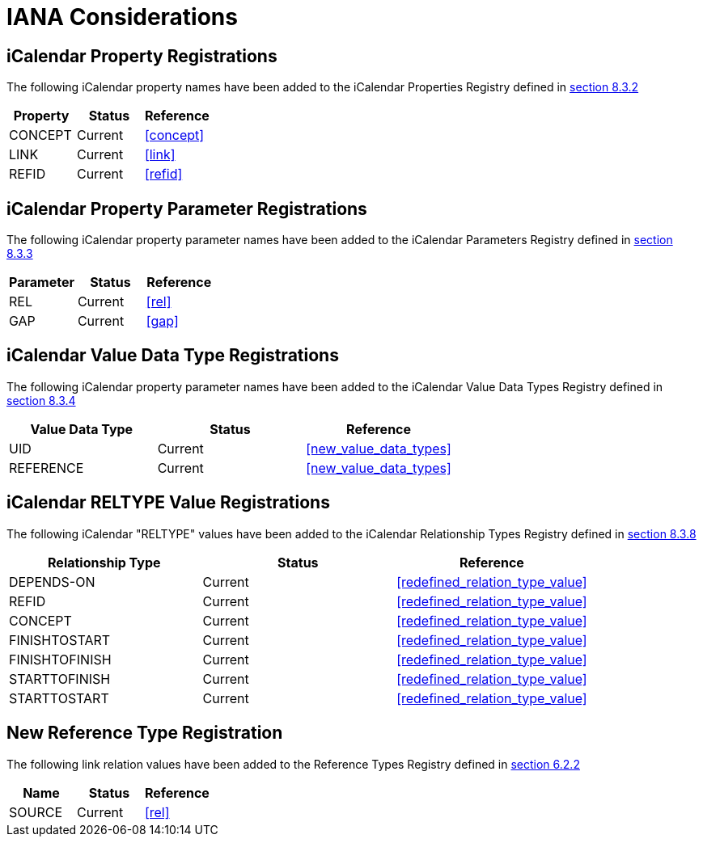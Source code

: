 [#iana]
= IANA Considerations

[[property_registrations]]
==  iCalendar Property Registrations

The following iCalendar property names have been added to the
iCalendar Properties Registry defined in <<RFC5545,section 8.3.2>>

|===
| Property | Status  | Reference   

| CONCEPT  | Current | <<concept>> 
| LINK     | Current | <<link>> 
| REFID    | Current | <<refid>> 
|===

[[property_parameter_registrations]]
== iCalendar Property Parameter Registrations

The following iCalendar property parameter names have been added to
the iCalendar Parameters Registry defined in 
<<RFC5545,section 8.3.3>>

|===
| Parameter | Status  | Reference   

| REL       | Current | <<rel>> 
| GAP       | Current | <<gap>> 
|===

[[value_data_types_registrations]]
== iCalendar Value Data Type Registrations

The following iCalendar property parameter names have been added to
the iCalendar Value Data Types Registry defined in 
<<RFC5545,section 8.3.4>>

|===
| Value Data Type | Status  | Reference 

| UID             | Current | <<new_value_data_types>>
| REFERENCE       | Current | <<new_value_data_types>>
|===

[[reltype_value_registrations]]
== iCalendar RELTYPE Value Registrations

The following iCalendar "RELTYPE" values have been added to the
iCalendar Relationship Types Registry defined in 
<<RFC5545,section 8.3.8>>

|===
| Relationship Type | Status  | Reference 

| DEPENDS-ON        | Current | <<redefined_relation_type_value>> 
| REFID             | Current | <<redefined_relation_type_value>> 
| CONCEPT           | Current | <<redefined_relation_type_value>> 
| FINISHTOSTART     | Current | <<redefined_relation_type_value>> 
| FINISHTOFINISH    | Current | <<redefined_relation_type_value>> 
| STARTTOFINISH     | Current | <<redefined_relation_type_value>> 
| STARTTOSTART      | Current | <<redefined_relation_type_value>> 
|===


[[new_rel_registration]]
== New Reference Type Registration

The following link relation values have been added to the Reference
Types Registry defined in <<RFC5988,section 6.2.2>>

|===
| Name   | Status  | Reference   

| SOURCE | Current | <<rel>>
|===

